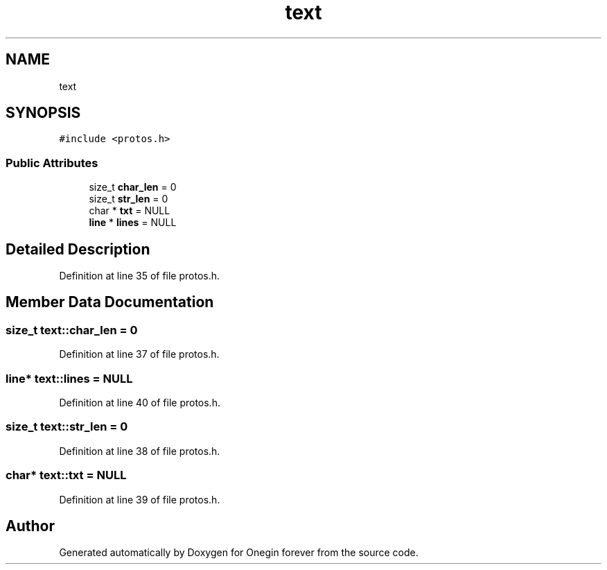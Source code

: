 .TH "text" 3 "Mon Sep 12 2022" "Version 3.01.12" "Onegin forever" \" -*- nroff -*-
.ad l
.nh
.SH NAME
text
.SH SYNOPSIS
.br
.PP
.PP
\fC#include <protos\&.h>\fP
.SS "Public Attributes"

.in +1c
.ti -1c
.RI "size_t \fBchar_len\fP = 0"
.br
.ti -1c
.RI "size_t \fBstr_len\fP = 0"
.br
.ti -1c
.RI "char * \fBtxt\fP = NULL"
.br
.ti -1c
.RI "\fBline\fP * \fBlines\fP = NULL"
.br
.in -1c
.SH "Detailed Description"
.PP 
Definition at line 35 of file protos\&.h\&.
.SH "Member Data Documentation"
.PP 
.SS "size_t text::char_len = 0"

.PP
Definition at line 37 of file protos\&.h\&.
.SS "\fBline\fP* text::lines = NULL"

.PP
Definition at line 40 of file protos\&.h\&.
.SS "size_t text::str_len = 0"

.PP
Definition at line 38 of file protos\&.h\&.
.SS "char* text::txt = NULL"

.PP
Definition at line 39 of file protos\&.h\&.

.SH "Author"
.PP 
Generated automatically by Doxygen for Onegin forever from the source code\&.
